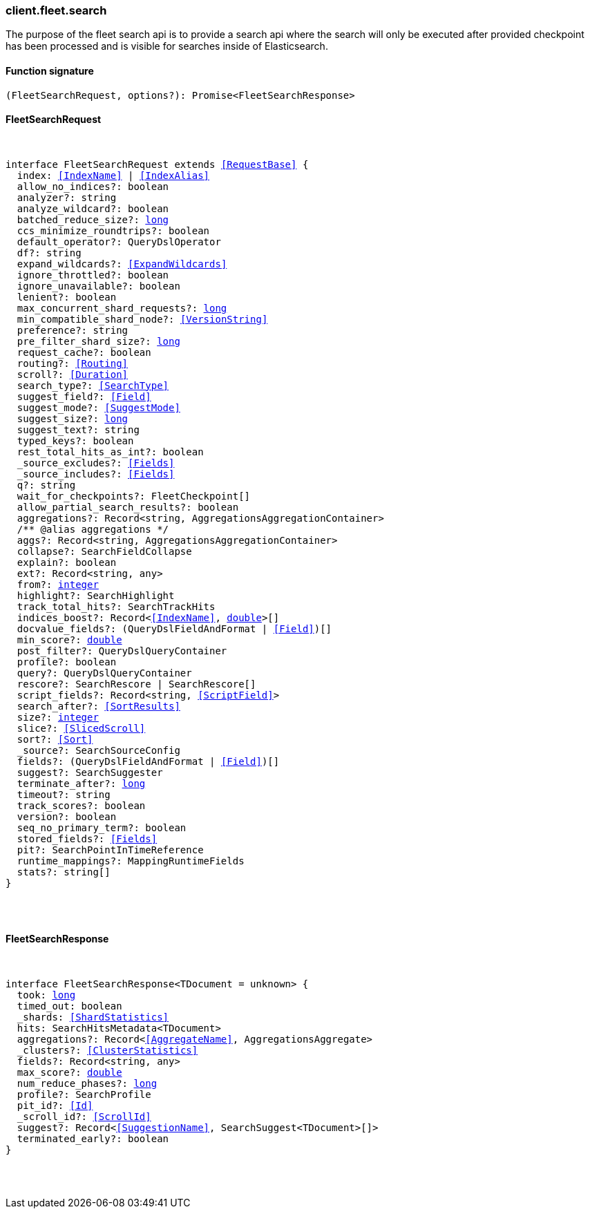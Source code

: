 [[reference-fleet-search]]

////////
===========================================================================================================================
||                                                                                                                       ||
||                                                                                                                       ||
||                                                                                                                       ||
||        ██████╗ ███████╗ █████╗ ██████╗ ███╗   ███╗███████╗                                                            ||
||        ██╔══██╗██╔════╝██╔══██╗██╔══██╗████╗ ████║██╔════╝                                                            ||
||        ██████╔╝█████╗  ███████║██║  ██║██╔████╔██║█████╗                                                              ||
||        ██╔══██╗██╔══╝  ██╔══██║██║  ██║██║╚██╔╝██║██╔══╝                                                              ||
||        ██║  ██║███████╗██║  ██║██████╔╝██║ ╚═╝ ██║███████╗                                                            ||
||        ╚═╝  ╚═╝╚══════╝╚═╝  ╚═╝╚═════╝ ╚═╝     ╚═╝╚══════╝                                                            ||
||                                                                                                                       ||
||                                                                                                                       ||
||    This file is autogenerated, DO NOT send pull requests that changes this file directly.                             ||
||    You should update the script that does the generation, which can be found in:                                      ||
||    https://github.com/elastic/elastic-client-generator-js                                                             ||
||                                                                                                                       ||
||    You can run the script with the following command:                                                                 ||
||       npm run elasticsearch -- --version <version>                                                                    ||
||                                                                                                                       ||
||                                                                                                                       ||
||                                                                                                                       ||
===========================================================================================================================
////////

[discrete]
=== client.fleet.search

The purpose of the fleet search api is to provide a search api where the search will only be executed after provided checkpoint has been processed and is visible for searches inside of Elasticsearch.

[discrete]
==== Function signature

[source,ts]
----
(FleetSearchRequest, options?): Promise<FleetSearchResponse>
----

[discrete]
==== FleetSearchRequest

[pass]
++++
<pre>
++++
interface FleetSearchRequest extends <<RequestBase>> {
  index: <<IndexName>> | <<IndexAlias>>
  allow_no_indices?: boolean
  analyzer?: string
  analyze_wildcard?: boolean
  batched_reduce_size?: <<_long, long>>
  ccs_minimize_roundtrips?: boolean
  default_operator?: QueryDslOperator
  df?: string
  expand_wildcards?: <<ExpandWildcards>>
  ignore_throttled?: boolean
  ignore_unavailable?: boolean
  lenient?: boolean
  max_concurrent_shard_requests?: <<_long, long>>
  min_compatible_shard_node?: <<VersionString>>
  preference?: string
  pre_filter_shard_size?: <<_long, long>>
  request_cache?: boolean
  routing?: <<Routing>>
  scroll?: <<Duration>>
  search_type?: <<SearchType>>
  suggest_field?: <<Field>>
  suggest_mode?: <<SuggestMode>>
  suggest_size?: <<_long, long>>
  suggest_text?: string
  typed_keys?: boolean
  rest_total_hits_as_int?: boolean
  _source_excludes?: <<Fields>>
  _source_includes?: <<Fields>>
  q?: string
  wait_for_checkpoints?: FleetCheckpoint[]
  allow_partial_search_results?: boolean
  aggregations?: Record<string, AggregationsAggregationContainer>
  pass:[/**] @alias aggregations */
  aggs?: Record<string, AggregationsAggregationContainer>
  collapse?: SearchFieldCollapse
  explain?: boolean
  ext?: Record<string, any>
  from?: <<_integer, integer>>
  highlight?: SearchHighlight
  track_total_hits?: SearchTrackHits
  indices_boost?: Record<<<IndexName>>, <<_double, double>>>[]
  docvalue_fields?: (QueryDslFieldAndFormat | <<Field>>)[]
  min_score?: <<_double, double>>
  post_filter?: QueryDslQueryContainer
  profile?: boolean
  query?: QueryDslQueryContainer
  rescore?: SearchRescore | SearchRescore[]
  script_fields?: Record<string, <<ScriptField>>>
  search_after?: <<SortResults>>
  size?: <<_integer, integer>>
  slice?: <<SlicedScroll>>
  sort?: <<Sort>>
  _source?: SearchSourceConfig
  fields?: (QueryDslFieldAndFormat | <<Field>>)[]
  suggest?: SearchSuggester
  terminate_after?: <<_long, long>>
  timeout?: string
  track_scores?: boolean
  version?: boolean
  seq_no_primary_term?: boolean
  stored_fields?: <<Fields>>
  pit?: SearchPointInTimeReference
  runtime_mappings?: MappingRuntimeFields
  stats?: string[]
}

[pass]
++++
</pre>
++++
[discrete]
==== FleetSearchResponse

[pass]
++++
<pre>
++++
interface FleetSearchResponse<TDocument = unknown> {
  took: <<_long, long>>
  timed_out: boolean
  _shards: <<ShardStatistics>>
  hits: SearchHitsMetadata<TDocument>
  aggregations?: Record<<<AggregateName>>, AggregationsAggregate>
  _clusters?: <<ClusterStatistics>>
  fields?: Record<string, any>
  max_score?: <<_double, double>>
  num_reduce_phases?: <<_long, long>>
  profile?: SearchProfile
  pit_id?: <<Id>>
  _scroll_id?: <<ScrollId>>
  suggest?: Record<<<SuggestionName>>, SearchSuggest<TDocument>[]>
  terminated_early?: boolean
}

[pass]
++++
</pre>
++++
